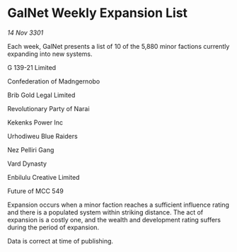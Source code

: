 * GalNet Weekly Expansion List

/14 Nov 3301/

Each week, GalNet presents a list of 10 of the 5,880 minor factions currently expanding into new systems. 

G 139-21 Limited 

Confederation of Madngernobo	 

Brib Gold Legal Limited 

Revolutionary Party of Narai 

Kekenks Power Inc 

Urhodiweu Blue Raiders	 

Nez Pelliri Gang 

Vard Dynasty 

Enbilulu Creative Limited 

Future of MCC 549 

Expansion occurs when a minor faction reaches a sufficient influence rating and there is a populated system within striking distance. The act of expansion is a costly one, and the wealth and development rating suffers during the period of expansion. 

Data is correct at time of publishing.